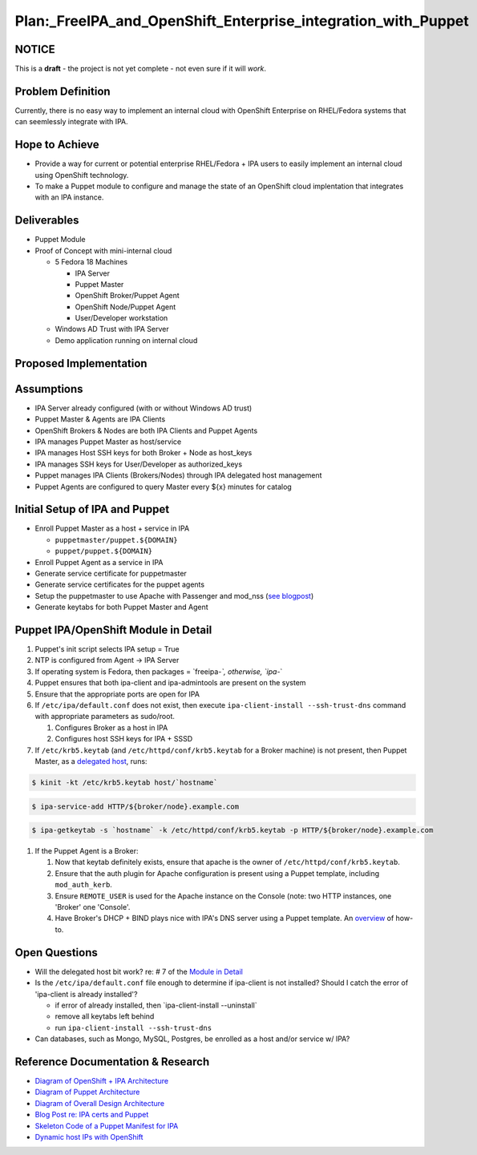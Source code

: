 Plan:_FreeIPA_and_OpenShift_Enterprise_integration_with_Puppet
==============================================================

NOTICE
------

This is a **draft** - the project is not yet complete - not even sure if
it will *work*.



Problem Definition
------------------

Currently, there is no easy way to implement an internal cloud with
OpenShift Enterprise on RHEL/Fedora systems that can seemlessly
integrate with IPA.



Hope to Achieve
---------------

-  Provide a way for current or potential enterprise RHEL/Fedora + IPA
   users to easily implement an internal cloud using OpenShift
   technology.
-  To make a Puppet module to configure and manage the state of an
   OpenShift cloud implentation that integrates with an IPA instance.

Deliverables
------------

-  Puppet Module
-  Proof of Concept with mini-internal cloud

   -  5 Fedora 18 Machines

      -  IPA Server
      -  Puppet Master
      -  OpenShift Broker/Puppet Agent
      -  OpenShift Node/Puppet Agent
      -  User/Developer workstation

   -  Windows AD Trust with IPA Server
   -  Demo application running on internal cloud



Proposed Implementation
-----------------------

Assumptions
----------------------------------------------------------------------------------------------

-  IPA Server already configured (with or without Windows AD trust)
-  Puppet Master & Agents are IPA Clients
-  OpenShift Brokers & Nodes are both IPA Clients and Puppet Agents
-  IPA manages Puppet Master as host/service
-  IPA manages Host SSH keys for both Broker + Node as host_keys
-  IPA manages SSH keys for User/Developer as authorized_keys
-  Puppet manages IPA Clients (Brokers/Nodes) through IPA delegated host
   management
-  Puppet Agents are configured to query Master every ${x} minutes for
   catalog



Initial Setup of IPA and Puppet
----------------------------------------------------------------------------------------------

-  Enroll Puppet Master as a host + service in IPA

   -  ``puppetmaster/puppet.${DOMAIN}``
   -  ``puppet/puppet.${DOMAIN}``

-  Enroll Puppet Agent as a service in IPA
-  Generate service certificate for puppetmaster
-  Generate service certificates for the puppet agents
-  Setup the puppetmaster to use Apache with Passenger and mod_nss (`see
   blogpost <http://jcape.name/2012/01/16/using-the-freeipa-pki-with-puppet/>`__)
-  Generate keytabs for both Puppet Master and Agent



Puppet IPA/OpenShift Module in Detail
----------------------------------------------------------------------------------------------

#. Puppet's init script selects IPA setup = True
#. NTP is configured from Agent -> IPA Server
#. If operating system is Fedora, then packages = \`freeipa-*`,
   otherwise, \`ipa-*\`
#. Puppet ensures that both ipa-client and ipa-admintools are present on
   the system
#. Ensure that the appropriate ports are open for IPA
#. If ``/etc/ipa/default.conf`` does not exist, then execute
   ``ipa-client-install --ssh-trust-dns`` command with appropriate
   parameters as sudo/root.

   #. Configures Broker as a host in IPA
   #. Configures host SSH keys for IPA + SSSD

#. If ``/etc/krb5.keytab`` (and ``/etc/httpd/conf/krb5.keytab`` for a
   Broker machine) is not present, then Puppet Master, as a `delegated
   host <https://docs.fedoraproject.org/en-US/Fedora/17/html/FreeIPA_Guide/Extending_the_Permissions_of_IPA_Managed_Hosts.html#Delegating_Service_Management>`__,
   runs:

.. code-block:: text

      $ kinit -kt /etc/krb5.keytab host/`hostname` 

.. code-block:: text

      $ ipa-service-add HTTP/${broker/node}.example.com 

.. code-block:: text

      $ ipa-getkeytab -s `hostname` -k /etc/httpd/conf/krb5.keytab -p HTTP/${broker/node}.example.com 

#. If the Puppet Agent is a Broker:

   #. Now that keytab definitely exists, ensure that apache is the owner
      of ``/etc/httpd/conf/krb5.keytab``.
   #. Ensure that the auth plugin for Apache configuration is present
      using a Puppet template, including ``mod_auth_kerb``.
   #. Ensure ``REMOTE_USER`` is used for the Apache instance on the
      Console (note: two HTTP instances, one 'Broker' one 'Console'.
   #. Have Broker's DHCP + BIND plays nice with IPA's DNS server using a
      Puppet template. An
      `overview <http://sosiouxme.wordpress.com/2012/12/31/openshift-with-dynamic-host-ips/>`__
      of how-to.



Open Questions
--------------

-  Will the delegated host bit work? re: # 7 of the `Module in
   Detail <http://freeipa.org/page/Plan:_FreeIPA_and_OpenShift_Enterprise_integration_with_Puppet#Puppet_IPA.2FOpenShift_Module_in_Detail>`__
-  Is the ``/etc/ipa/default.conf`` file enough to determine if
   ipa-client is not installed? Should I catch the error of 'ipa-client
   is already installed'?

   -  if error of already installed, then \`ipa-client-install
      --uninstall\`
   -  remove all keytabs left behind
   -  run ``ipa-client-install --ssh-trust-dns``

-  Can databases, such as Mongo, MySQL, Postgres, be enrolled as a host
   and/or service w/ IPA?



Reference Documentation & Research
----------------------------------

-  `Diagram of OpenShift + IPA
   Architecture <https://www.dropbox.com/s/qmsd3dulckn2nnh/IPA_OpenShift.pdf>`__
-  `Diagram of Puppet
   Architecture <https://www.dropbox.com/s/9ckp02q5jsy9cb3/Puppet.pdf>`__
-  `Diagram of Overall Design
   Architecture <https://www.dropbox.com/s/s6at6enzfh8lepn/IPA_OpenShift_Puppet.pdf>`__
-  `Blog Post re: IPA certs and
   Puppet <http://jcape.name/2012/01/16/using-the-freeipa-pki-with-puppet/>`__
-  `Skeleton Code of a Puppet Manifest for
   IPA <https://github.com/thias/puppet-modules/tree/master/modules/ipa>`__
-  `Dynamic host IPs with
   OpenShift <http://sosiouxme.wordpress.com/2012/12/31/openshift-with-dynamic-host-ips/>`__